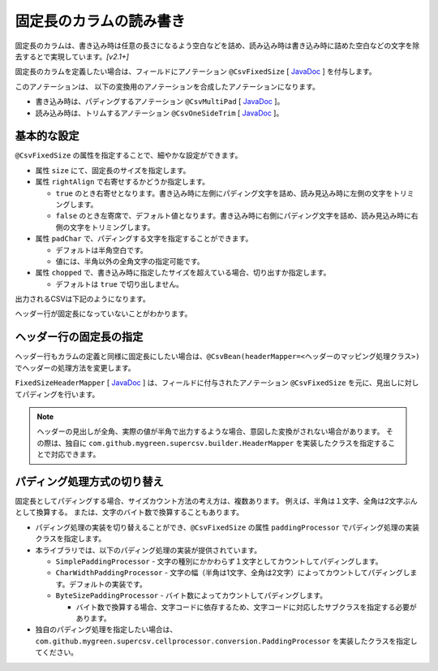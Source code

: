 ======================================
固定長のカラムの読み書き
======================================

固定長のカラムは、書き込み時は任意の長さになるよう空白などを詰め、読み込み時は書き込み時に詰めた空白などの文字を除去するとで実現しています。*[v2.1+]*

固定長のカラムを定義したい場合は、フィールドにアノテーション ``@CsvFixedSize`` [ `JavaDoc <../apidocs/com/github/mygreen/supercsv/annotation/conversion/CsvFixedSize.html>`_ ] を付与します。

このアノテーションは、 以下の変換用のアノテーションを合成したアノテーションになります。

* 書き込み時は、パディングするアノテーション ``@CsvMultiPad`` [ `JavaDoc <../apidocs/com/github/mygreen/supercsv/annotation/conversion/CsvMultiPad.html>`_ ]。
* 読み込み時は、トリムするアノテーション ``@CsvOneSideTrim`` [ `JavaDoc <../apidocs/com/github/mygreen/supercsv/annotation/conversion/CsvOneSideTrim.html>`_ ]。


--------------------------------------------------------
基本的な設定
--------------------------------------------------------

``@CsvFixedSize`` の属性を指定することで、細やかな設定ができます。

* 属性 ``size`` にて、固定長のサイズを指定します。
* 属性 ``rightAlign`` で右寄せするかどうか指定します。

  * ``true`` のとき右寄せとなります。書き込み時に左側にパディング文字を詰め、読み見込み時に左側の文字をトリミングします。
  * ``false`` のとき左寄席で、デフォルト値となります。書き込み時に右側にパディング文字を詰め、読み見込み時に右側の文字をトリミングします。

* 属性 ``padChar`` で、パディングする文字を指定することができます。
  
  * デフォルトは半角空白です。
  * 値には、半角以外の全角文字の指定可能です。

* 属性 ``chopped`` で、書き込み時に指定したサイズを超えている場合、切り出すか指定します。

  * デフォルトは ``true`` で切り出しません。

.. sourcecode:: java
    :linenos:
    :caption: Beanの定義例
    
    import com.github.mygreen.supercsv.annotation.CsvBean;
    import com.github.mygreen.supercsv.annotation.CsvColumn;
    import com.github.mygreen.supercsv.annotation.CsvFixedSize;
    
    
    @CsvBean
    public class SampleCsv {
    
        // 右詰めする
        @CsvColumn(number=1)
        @CsvFixedSize(size=10, rightAlign=true)
        private int id;
        
        // パディング文字を全角空白にする。
        // 全角を入力する前提としたカラムと想定し、さらに @CsvFullChar で半角を全角に変換します。
        @CsvColumn(number=2, label="氏名")
        @CsvFixedSize(size=20, padChar='　')
        @CsvFullChar
        private String name;
        
        // パディング文字をアンダースコア（_）にする。
        @CsvColumn(number=3, label="生年月日")
        @CsvFixedSize(length=10, padChar='_')
        @CsvDateTimeFormat(pattern="uuuu-MM-dd")
        private LocalDate birthday;
        
        // 文字サイズを超えている場合は、切り出す。
        @CsvColumn(number=4, label="備考")
        @CsvFixedSize(size=20, chopped=true)
        private String comment;
        
        // getter, setterは省略
    }


出力されるCSVは下記のようになります。

ヘッダー行が固定長になっていないことがわかります。

.. sourcecode:: none
    :linenos:
    :caption: 出力されるCSV(1)
    
    id,氏名,生年月日,備考
             1,山田　太郎　　　　　,1990-01-12,コメント            
             2,山田　花子　　　　　,__________,                    


--------------------------------------------------------
ヘッダー行の固定長の指定
--------------------------------------------------------

ヘッダー行もカラムの定義と同様に固定長にしたい場合は、``@CsvBean(headerMapper=<ヘッダーのマッピング処理クラス>)`` でヘッダーの処理方法を変更します。

``FixedSizeHeaderMapper`` [ `JavaDoc <../apidocs/com/github/mygreen/supercsv/builder/FixedSizeHeaderMapper.html>`_ ] は、フィールドに付与されたアノテーション ``@CsvFixedSize`` を元に、見出しに対してパディングを行います。

.. sourcecode:: java
    :linenos:
    :caption: ヘッダーのマッピング定義を変更する
    
    import com.github.mygreen.supercsv.annotation.CsvBean;
    import com.github.mygreen.supercsv.annotation.CsvColumn;
    import com.github.mygreen.supercsv.annotation.CsvFixedSize;
    import com.github.mygreen.supercsv.builder.FixedSizeHeaderMapper;
    
    @CsvBean(header=true, headerMapper=FixedSizeHeaderMapper.class)
    public class SampleCsv {
    
        // 右詰めする
        @CsvColumn(number=1)
        @CsvFixedSize(size=10, rightAlign=true)
        private int id;
        
        // 以下、省略
    }

.. sourcecode:: none
    :linenos:
    :caption: 出力されるCSV - ヘッダーも固定長にする
    
            id,氏名　　　　　　　　,生年月日__,備考                
             1,山田　太郎　　　　　,1990-01-12,コメント            
             2,山田　花子　　　　　,__________,                    


.. note::
    
    ヘッダーの見出しが全角、実際の値が半角で出力するような場合、意図した変換がされない場合があります。
    その際は、独自に ``com.github.mygreen.supercsv.builder.HeaderMapper`` を実装したクラスを指定することで対応できます。


--------------------------------------------------------
パディング処理方式の切り替え
--------------------------------------------------------

固定長としてパディングする場合、サイズカウント方法の考え方は、複数あります。
例えば、半角は１文字、全角は2文字ぶんとして換算する。
または、文字のバイト数で換算することもあります。

* パディング処理の実装を切り替えることができ、``@CsvFixedSize`` の属性 ``paddingProcessor`` でパディング処理の実装クラスを指定します。
* 本ライブラリでは、以下のパディング処理の実装が提供されています。

  * ``SimplePaddingProcessor`` - 文字の種別にかかわらず１文字としてカウントしてパディングします。
  * ``CharWidthPaddingProcessor`` - 文字の幅（半角は1文字、全角は2文字）によってカウントしてパディングします。デフォルトの実装です。
  * ``ByteSizePaddingProcessor`` - バイト数によってカウントしてパディングします。

    * バイト数で換算する場合、文字コードに依存するため、文字コードに対応したサブクラスを指定する必要があります。

* 独自のパディング処理を指定したい場合は、 ``com.github.mygreen.supercsv.cellprocessor.conversion.PaddingProcessor`` を実装したクラスを指定してください。


.. sourcecode:: java
    :linenos:
    :caption: ヘッダーのマッピング定義を変更する
    
    import com.github.mygreen.supercsv.annotation.CsvBean;
    import com.github.mygreen.supercsv.annotation.CsvColumn;
    import com.github.mygreen.supercsv.annotation.CsvFixedSize;
    import com.github.mygreen.supercsv.builder.FixedSizeHeaderMapper;
    import com.github.mygreen.supercsv.cellprocessor.conversion.ByteSizePaddingProcessor;
    import com.github.mygreen.supercsv.cellprocessor.conversion.CharWidthPaddingProcessor;
    import com.github.mygreen.supercsv.cellprocessor.conversion.SimplePaddingProcessor;
    
    @CsvBean(header=true, headerMapper=FixedSizeHeaderMapper.class)
    public class SampleCsv {
    
        // 文字の種別にかかわらず１文字としてカウントしてパディングします。
        @CsvColumn(number=1)
        @CsvFixedSize(size=10, paddingProcessor=SimplePaddingProcessor.class)
        private int id;
        
        // 文字の幅（半角は1文字、全角は2文字）によってカウントしてパディングします。
        @CsvColumn(number=2)
        @CsvFixedSize(size=20, paddingProcessor=CharWidthPaddingProcessor.class)
        private String name;
        
        // バイト数によってカウントしてパディングします。
        @CsvColumn(number=3)
        @CsvFixedSize(size=20, paddingProcessor=ByteSizePaddingProcessor.Windows31j.class)
        private String comment;
        
        // 以下、省略
    }


